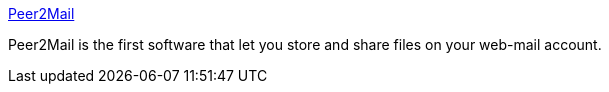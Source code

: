 :jbake-type: post
:jbake-status: published
:jbake-title: Peer2Mail
:jbake-tags: software,freeware,windows,réseau,p2p,webmail,_mois_févr.,_année_2005
:jbake-date: 2005-02-23
:jbake-depth: ../
:jbake-uri: shaarli/1109167055000.adoc
:jbake-source: https://nicolas-delsaux.hd.free.fr/Shaarli?searchterm=http%3A%2F%2Fwww.peer2mail.com%2F&searchtags=software+freeware+windows+r%C3%A9seau+p2p+webmail+_mois_f%C3%A9vr.+_ann%C3%A9e_2005
:jbake-style: shaarli

http://www.peer2mail.com/[Peer2Mail]

Peer2Mail is the first software that let you store and share files on your web-mail account.
